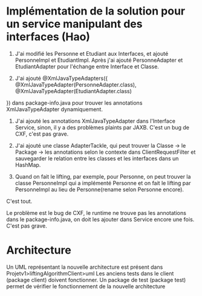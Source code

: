 * Implémentation de la solution pour un service manipulant des interfaces (Hao)

1. J'ai modifié les Personne et Etudiant aux Interfaces, et ajouté PersonneImpl et EtudiantImpl. Après j'ai ajouté PersonneAdapter et EtudiantAdapter pour l'échange entre Interface et Classe.

2. J'ai ajouté @XmlJavaTypeAdapters({
    @XmlJavaTypeAdapter(PersonneAdapter.class),
    @XmlJavaTypeAdapter(EtudiantAdapter.class)
})
dans package-info.java pour trouver les annotations XmlJavaTypeAdapter dynamiquement.

3. J'ai ajouté les annotations XmlJavaTypeAdapter dans l'Interface Service, sinon, il y a des problèmes plaints par JAXB. C'est un bug de CXF, c'est pas grave.

4. J'ai ajouté une classe AdapterTackle, qui peut trouver la Classe -> le Package -> les annotations selon le contexte dans ClientRequestFilter et sauvegarder le relation entre les classes et les interfaces dans un HashMap.

5. Quand on fait le lifting, par exemple, pour Personne, on peut trouver la classe PersonneImpl qui a implémenté Personne et on fait le lifting par PersonneImpl au lieu de Personne(rename selon Personne encore).

C'est tout.

Le problème est le bug de CXF, le runtime ne trouve pas les annotations dans le package-info.java, on doit les ajouter dans Service encore une fois. C'est pas grave.

* Architecture

Un UML représentant la nouvelle architecture est présent dans Projetv1>liftingAlgorithmClient>uml
Les anciens tests dans le client (package client) doivent fonctionner.
Un package de test (package test) permet de vérifier le fonctionnement de la nouvelle architecture
